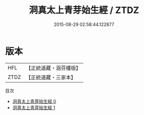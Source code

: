 #+TITLE: 洞真太上青芽始生經 / ZTDZ

#+DATE: 2015-08-29 02:58:44.122877
* 版本
 |       HFL|【正統道藏・涵芬樓版】|
 |      ZTDZ|【正統道藏・三家本】|
目次
 - [[file:KR5g0158_000.txt][洞真太上青芽始生經 0]]
 - [[file:KR5g0158_001.txt][洞真太上青芽始生經 1]]
